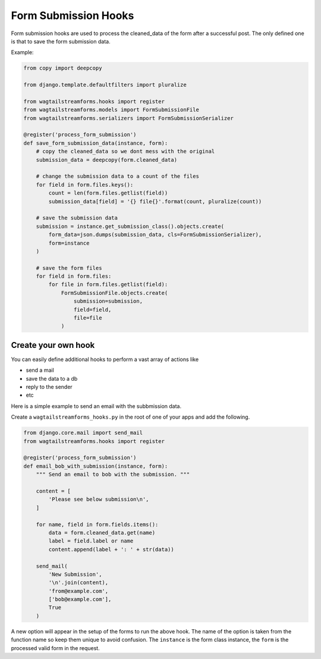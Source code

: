 Form Submission Hooks
=====================

Form submission hooks are used to process the cleaned_data of the form after a successful post.
The only defined one is that to save the form submission data.

Example:

.. code-block:: python

    from copy import deepcopy

    from django.template.defaultfilters import pluralize

    from wagtailstreamforms.hooks import register
    from wagtailstreamforms.models import FormSubmissionFile
    from wagtailstreamforms.serializers import FormSubmissionSerializer

    @register('process_form_submission')
    def save_form_submission_data(instance, form):
        # copy the cleaned_data so we dont mess with the original
        submission_data = deepcopy(form.cleaned_data)

        # change the submission data to a count of the files
        for field in form.files.keys():
            count = len(form.files.getlist(field))
            submission_data[field] = '{} file{}'.format(count, pluralize(count))

        # save the submission data
        submission = instance.get_submission_class().objects.create(
            form_data=json.dumps(submission_data, cls=FormSubmissionSerializer),
            form=instance
        )

        # save the form files
        for field in form.files:
            for file in form.files.getlist(field):
                FormSubmissionFile.objects.create(
                    submission=submission,
                    field=field,
                    file=file
                )

Create your own hook
--------------------

You can easily define additional hooks to perform a vast array of actions like

- send a mail
- save the data to a db
- reply to the sender
- etc

Here is a simple example to send an email with the subbmission data.

Create a ``wagtailstreamforms_hooks.py`` in the root of one of your apps and add the following.

.. code-block:: python

    from django.core.mail import send_mail
    from wagtailstreamforms.hooks import register

    @register('process_form_submission')
    def email_bob_with_submission(instance, form):
        """ Send an email to bob with the submission. """

        content = [
            'Please see below submission\n',
        ]

        for name, field in form.fields.items():
            data = form.cleaned_data.get(name)
            label = field.label or name
            content.append(label + ': ' + str(data))

        send_mail(
            'New Submission',
            '\n'.join(content),
            'from@example.com',
            ['bob@example.com'],
            True
        )

A new option will appear in the setup of the forms to run the above hook. The name of the option is taken from
the function name so keep them unique to avoid confusion. The ``instance`` is the form class instance, the
``form`` is the processed valid form in the request.

